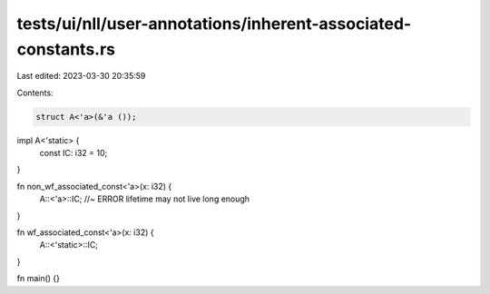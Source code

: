 tests/ui/nll/user-annotations/inherent-associated-constants.rs
==============================================================

Last edited: 2023-03-30 20:35:59

Contents:

.. code-block:: rs

    struct A<'a>(&'a ());

impl A<'static> {
    const IC: i32 = 10;
}

fn non_wf_associated_const<'a>(x: i32) {
    A::<'a>::IC; //~ ERROR lifetime may not live long enough
}

fn wf_associated_const<'a>(x: i32) {
    A::<'static>::IC;
}

fn main() {}


